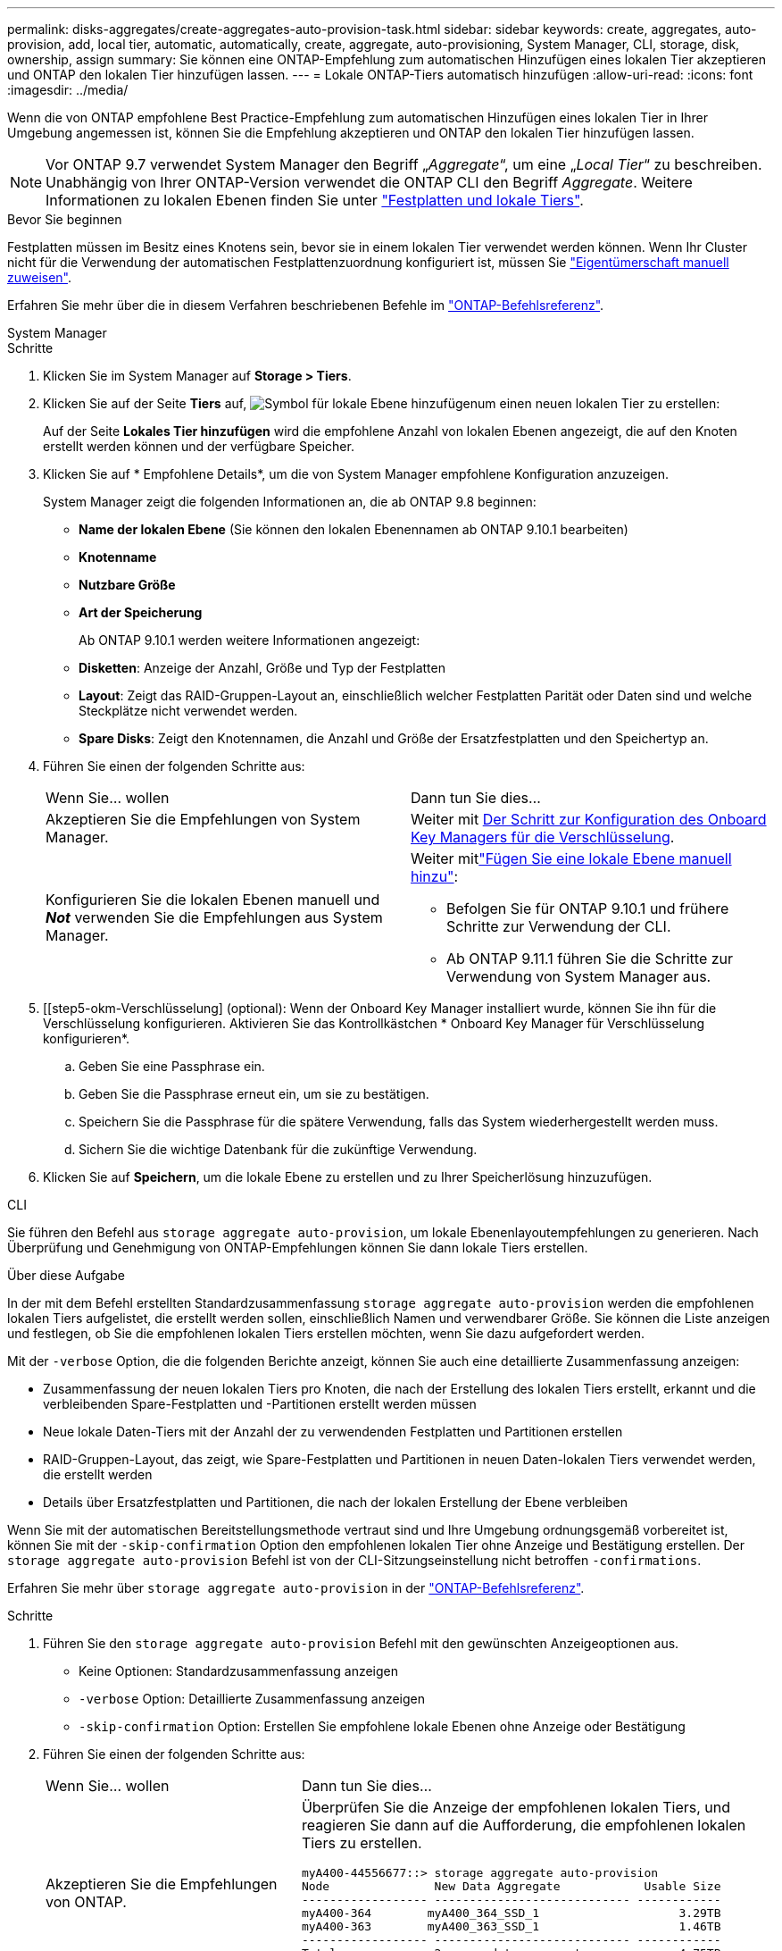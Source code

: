 ---
permalink: disks-aggregates/create-aggregates-auto-provision-task.html 
sidebar: sidebar 
keywords: create, aggregates, auto-provision, add, local tier, automatic, automatically, create, aggregate, auto-provisioning, System Manager, CLI, storage, disk, ownership, assign 
summary: Sie können eine ONTAP-Empfehlung zum automatischen Hinzufügen eines lokalen Tier akzeptieren und ONTAP den lokalen Tier hinzufügen lassen. 
---
= Lokale ONTAP-Tiers automatisch hinzufügen
:allow-uri-read: 
:icons: font
:imagesdir: ../media/


[role="lead"]
Wenn die von ONTAP empfohlene Best Practice-Empfehlung zum automatischen Hinzufügen eines lokalen Tier in Ihrer Umgebung angemessen ist, können Sie die Empfehlung akzeptieren und ONTAP den lokalen Tier hinzufügen lassen.


NOTE: Vor ONTAP 9.7 verwendet System Manager den Begriff „_Aggregate_“, um eine „_Local Tier_“ zu beschreiben. Unabhängig von Ihrer ONTAP-Version verwendet die ONTAP CLI den Begriff _Aggregate_. Weitere Informationen zu lokalen Ebenen finden Sie unter link:../disks-aggregates/index.html["Festplatten und lokale Tiers"].

.Bevor Sie beginnen
Festplatten müssen im Besitz eines Knotens sein, bevor sie in einem lokalen Tier verwendet werden können. Wenn Ihr Cluster nicht für die Verwendung der automatischen Festplattenzuordnung konfiguriert ist, müssen Sie link:manual-assign-disks-ownership-prep-task.html["Eigentümerschaft manuell zuweisen"].

Erfahren Sie mehr über die in diesem Verfahren beschriebenen Befehle im link:https://docs.netapp.com/us-en/ontap-cli/["ONTAP-Befehlsreferenz"^].

[role="tabbed-block"]
====
.System Manager
--
.Schritte
. Klicken Sie im System Manager auf *Storage > Tiers*.
. Klicken Sie auf der Seite *Tiers* auf, image:icon-add-local-tier.png["Symbol für lokale Ebene hinzufügen"]um einen neuen lokalen Tier zu erstellen:
+
Auf der Seite *Lokales Tier hinzufügen* wird die empfohlene Anzahl von lokalen Ebenen angezeigt, die auf den Knoten erstellt werden können und der verfügbare Speicher.

. Klicken Sie auf * Empfohlene Details*, um die von System Manager empfohlene Konfiguration anzuzeigen.
+
System Manager zeigt die folgenden Informationen an, die ab ONTAP 9.8 beginnen:

+
** *Name der lokalen Ebene* (Sie können den lokalen Ebenennamen ab ONTAP 9.10.1 bearbeiten)
** *Knotenname*
** *Nutzbare Größe*
** *Art der Speicherung*


+
Ab ONTAP 9.10.1 werden weitere Informationen angezeigt:

+
** *Disketten*: Anzeige der Anzahl, Größe und Typ der Festplatten
** *Layout*: Zeigt das RAID-Gruppen-Layout an, einschließlich welcher Festplatten Parität oder Daten sind und welche Steckplätze nicht verwendet werden.
** *Spare Disks*: Zeigt den Knotennamen, die Anzahl und Größe der Ersatzfestplatten und den Speichertyp an.


. Führen Sie einen der folgenden Schritte aus:
+
|===


| Wenn Sie… wollen | Dann tun Sie dies… 


 a| 
Akzeptieren Sie die Empfehlungen von System Manager.
 a| 
Weiter mit <<step5-okm-encrypt,Der Schritt zur Konfiguration des Onboard Key Managers für die Verschlüsselung>>.



 a| 
Konfigurieren Sie die lokalen Ebenen manuell und *_Not_* verwenden Sie die Empfehlungen aus System Manager.
 a| 
Weiter mitlink:create-aggregates-manual-task.html["Fügen Sie eine lokale Ebene manuell hinzu"]:

** Befolgen Sie für ONTAP 9.10.1 und frühere Schritte zur Verwendung der CLI.
** Ab ONTAP 9.11.1 führen Sie die Schritte zur Verwendung von System Manager aus.


|===
. [[step5-okm-Verschlüsselung] (optional): Wenn der Onboard Key Manager installiert wurde, können Sie ihn für die Verschlüsselung konfigurieren. Aktivieren Sie das Kontrollkästchen * Onboard Key Manager für Verschlüsselung konfigurieren*.
+
.. Geben Sie eine Passphrase ein.
.. Geben Sie die Passphrase erneut ein, um sie zu bestätigen.
.. Speichern Sie die Passphrase für die spätere Verwendung, falls das System wiederhergestellt werden muss.
.. Sichern Sie die wichtige Datenbank für die zukünftige Verwendung.


. Klicken Sie auf *Speichern*, um die lokale Ebene zu erstellen und zu Ihrer Speicherlösung hinzuzufügen.


--
.CLI
--
Sie führen den Befehl aus `storage aggregate auto-provision`, um lokale Ebenenlayoutempfehlungen zu generieren. Nach Überprüfung und Genehmigung von ONTAP-Empfehlungen können Sie dann lokale Tiers erstellen.

.Über diese Aufgabe
In der mit dem Befehl erstellten Standardzusammenfassung `storage aggregate auto-provision` werden die empfohlenen lokalen Tiers aufgelistet, die erstellt werden sollen, einschließlich Namen und verwendbarer Größe. Sie können die Liste anzeigen und festlegen, ob Sie die empfohlenen lokalen Tiers erstellen möchten, wenn Sie dazu aufgefordert werden.

Mit der `-verbose` Option, die die folgenden Berichte anzeigt, können Sie auch eine detaillierte Zusammenfassung anzeigen:

* Zusammenfassung der neuen lokalen Tiers pro Knoten, die nach der Erstellung des lokalen Tiers erstellt, erkannt und die verbleibenden Spare-Festplatten und -Partitionen erstellt werden müssen
* Neue lokale Daten-Tiers mit der Anzahl der zu verwendenden Festplatten und Partitionen erstellen
* RAID-Gruppen-Layout, das zeigt, wie Spare-Festplatten und Partitionen in neuen Daten-lokalen Tiers verwendet werden, die erstellt werden
* Details über Ersatzfestplatten und Partitionen, die nach der lokalen Erstellung der Ebene verbleiben


Wenn Sie mit der automatischen Bereitstellungsmethode vertraut sind und Ihre Umgebung ordnungsgemäß vorbereitet ist, können Sie mit der `-skip-confirmation` Option den empfohlenen lokalen Tier ohne Anzeige und Bestätigung erstellen. Der `storage aggregate auto-provision` Befehl ist von der CLI-Sitzungseinstellung nicht betroffen `-confirmations`.

Erfahren Sie mehr über `storage aggregate auto-provision` in der link:https://docs.netapp.com/us-en/ontap-cli/storage-aggregate-auto-provision.html["ONTAP-Befehlsreferenz"^].

.Schritte
. Führen Sie den `storage aggregate auto-provision` Befehl mit den gewünschten Anzeigeoptionen aus.
+
** Keine Optionen: Standardzusammenfassung anzeigen
** `-verbose` Option: Detaillierte Zusammenfassung anzeigen
** `-skip-confirmation` Option: Erstellen Sie empfohlene lokale Ebenen ohne Anzeige oder Bestätigung


. Führen Sie einen der folgenden Schritte aus:
+
[cols="35,65"]
|===


| Wenn Sie… wollen | Dann tun Sie dies… 


 a| 
Akzeptieren Sie die Empfehlungen von ONTAP.
 a| 
Überprüfen Sie die Anzeige der empfohlenen lokalen Tiers, und reagieren Sie dann auf die Aufforderung, die empfohlenen lokalen Tiers zu erstellen.

[listing]
----
myA400-44556677::> storage aggregate auto-provision
Node               New Data Aggregate            Usable Size
------------------ ---------------------------- ------------
myA400-364        myA400_364_SSD_1                    3.29TB
myA400-363        myA400_363_SSD_1                    1.46TB
------------------ ---------------------------- ------------
Total:             2   new data aggregates            4.75TB

Do you want to create recommended aggregates? {y|n}: y

Info: Aggregate auto provision has started. Use the "storage aggregate
      show-auto-provision-progress" command to track the progress.

myA400-44556677::>

----


 a| 
Konfigurieren Sie die lokalen Ebenen manuell und *_Not_* verwenden Sie die Empfehlungen von ONTAP.
 a| 
Weiter mit link:create-aggregates-manual-task.html["Fügen Sie eine lokale Ebene manuell hinzu"].

|===


--
====
.Verwandte Informationen
* https://docs.netapp.com/us-en/ontap-cli["ONTAP-Befehlsreferenz"^]

